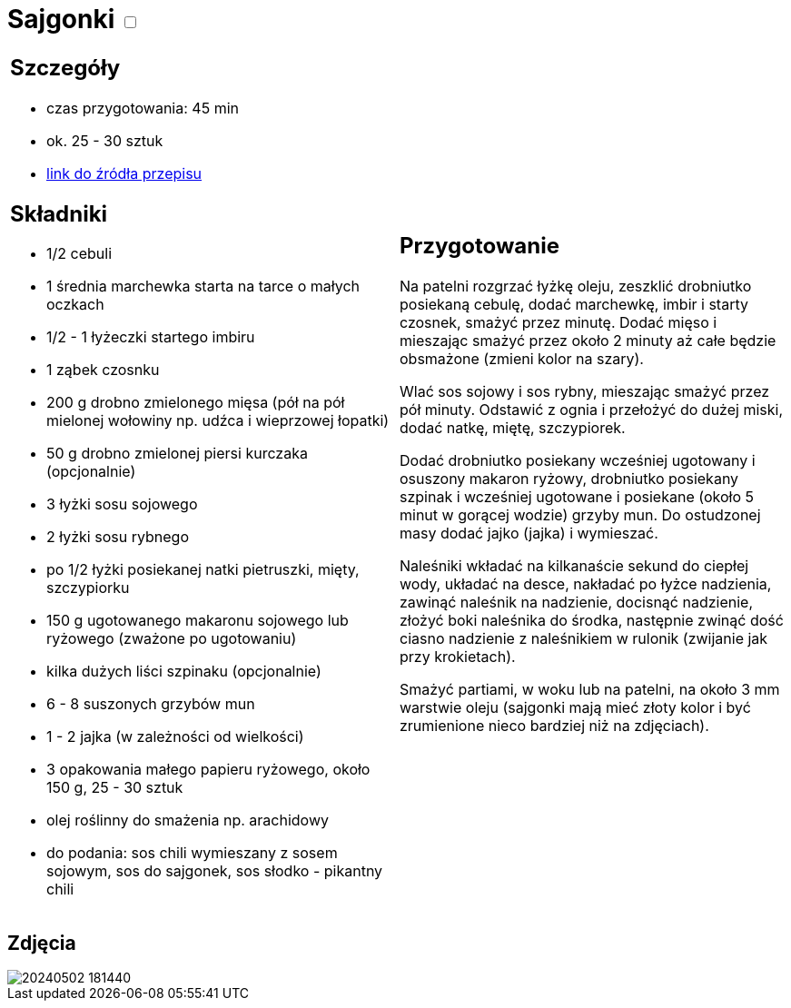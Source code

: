 = Sajgonki +++ <label class="switch"><input data-status="off" type="checkbox"><span class="slider round"></span></label>+++

[cols=".<a,.<a"]
[frame=none]
[grid=none]
|===
|
== Szczegóły
* czas przygotowania: 45 min
* ok. 25 - 30 sztuk
* https://www.kwestiasmaku.com/kuchnia_orientu/sajgonki_przepis/przepis.html[link do źródła przepisu]

== Składniki
* 1/2 cebuli
* 1 średnia marchewka starta na tarce o małych oczkach
* 1/2 - 1 łyżeczki startego imbiru
* 1 ząbek czosnku
* 200 g drobno zmielonego mięsa (pół na pół mielonej wołowiny np. udźca i wieprzowej łopatki)
* 50 g drobno zmielonej piersi kurczaka (opcjonalnie)
* 3 łyżki sosu sojowego
* 2 łyżki sosu rybnego
* po 1/2 łyżki posiekanej natki pietruszki, mięty, szczypiorku
* 150 g ugotowanego makaronu sojowego lub ryżowego (zważone po ugotowaniu)
* kilka dużych liści szpinaku (opcjonalnie)
* 6 - 8 suszonych grzybów mun
* 1 - 2 jajka (w zależności od wielkości)
* 3 opakowania małego papieru ryżowego, około 150 g, 25 - 30 sztuk
* olej roślinny do smażenia np. arachidowy
* do podania: sos chili wymieszany z sosem sojowym, sos do sajgonek, sos słodko - pikantny chili

|
== Przygotowanie
Na patelni rozgrzać łyżkę oleju, zeszklić drobniutko posiekaną cebulę, dodać marchewkę, imbir i starty czosnek, smażyć przez minutę. Dodać mięso i mieszając smażyć przez około 2 minuty aż całe będzie obsmażone (zmieni kolor na szary).

Wlać sos sojowy i sos rybny, mieszając smażyć przez pół minuty. Odstawić z ognia i przełożyć do dużej miski, dodać natkę, miętę, szczypiorek.

Dodać drobniutko posiekany wcześniej ugotowany i osuszony makaron ryżowy, drobniutko posiekany szpinak i wcześniej ugotowane i posiekane (około 5  minut w gorącej wodzie) grzyby mun. Do ostudzonej masy dodać jajko (jajka) i wymieszać.

Naleśniki wkładać na kilkanaście sekund do ciepłej wody, układać na desce, nakładać po łyżce nadzienia, zawinąć naleśnik na nadzienie, docisnąć nadzienie, złożyć boki naleśnika do środka, następnie zwinąć dość ciasno nadzienie z naleśnikiem w rulonik (zwijanie jak przy krokietach).

Smażyć partiami, w woku lub na patelni, na około 3 mm warstwie oleju (sajgonki mają mieć złoty kolor i być zrumienione nieco bardziej niż na zdjęciach).

|===

[.text-center]
== Zdjęcia

image::/Recipes/static/images/20240502_181440.jpg[]
